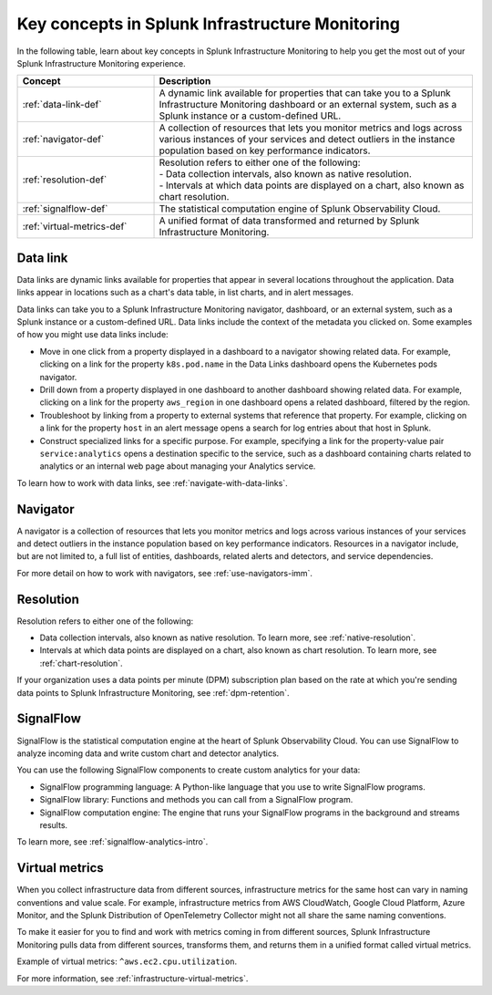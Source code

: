 .. _infrastructure-terms-concepts:

******************************************************************
Key concepts in Splunk Infrastructure Monitoring
******************************************************************

.. meta::
    :description: Terms and concepts in Splunk Infrastructure Monitoring


In the following table, learn about key concepts in Splunk Infrastructure Monitoring to help you get the most out of your Splunk Infrastructure Monitoring experience.


.. list-table::
   :header-rows: 1
   :widths: 30, 70

   * - :strong:`Concept`
     - :strong:`Description`
   
   * - :ref:`data-link-def`
     - A dynamic link available for properties that can take you to a Splunk Infrastructure Monitoring dashboard or an external system, such as a Splunk instance or a custom-defined URL. 

   * - :ref:`navigator-def`
     - A collection of resources that lets you monitor metrics and logs across various instances of your services and detect outliers in the instance population based on key performance indicators. 

   * - :ref:`resolution-def`
     - | Resolution refers to either one of the following:
       | - Data collection intervals, also known as native resolution.
       | - Intervals at which data points are displayed on a chart, also known as chart resolution.

   * - :ref:`signalflow-def`
     - The statistical computation engine of Splunk Observability Cloud.

   * - :ref:`virtual-metrics-def`
     - A unified format of data transformed and returned by Splunk Infrastructure Monitoring.


.. _data-link-def:

Data link
=======================

Data links are dynamic links available for properties that appear in several locations throughout the application. Data links appear in locations such as a chart's data table, in list charts, and in alert messages.

Data links can take you to a Splunk Infrastructure Monitoring navigator, dashboard, or an external system, such as a Splunk instance or a custom-defined URL. Data links include the context of the metadata you clicked on. Some examples of how you might use data links include:

- Move in one click from a property displayed in a dashboard to a navigator showing related data. For example, clicking on a link for the property ``k8s.pod.name`` in the Data Links dashboard opens the Kubernetes pods navigator. 

- Drill down from a property displayed in one dashboard to another dashboard showing related data. For example, clicking on a link for the property ``aws_region`` in one dashboard opens a related dashboard, filtered by the region. 
    
- Troubleshoot by linking from a property to external systems that reference that property. For example, clicking on a link for the property ``host`` in an alert message opens a search for log entries about that host in Splunk. 
    
- Construct specialized links for a specific purpose. For example, specifying a link for the property-value pair ``service:analytics`` opens a destination specific to the service, such as a dashboard containing charts related to analytics or an internal web page about managing your Analytics service.

To learn how to work with data links, see :ref:`navigate-with-data-links`.

.. _navigator-def:

Navigator
==================

A navigator is a collection of resources that lets you monitor metrics and logs across various instances of your services and detect outliers in the instance population based on key performance indicators. Resources in a navigator include, but are not limited to, a full list of entities, dashboards, related alerts and detectors, and service dependencies.

For more detail on how to work with navigators, see :ref:`use-navigators-imm`.

.. _resolution-def:

Resolution 
=======================

Resolution refers to either one of the following:

- Data collection intervals, also known as native resolution. To learn more, see :ref:`native-resolution`.
- Intervals at which data points are displayed on a chart, also known as chart resolution. To learn more, see :ref:`chart-resolution`.

If your organization uses a data points per minute (DPM) subscription plan based on the rate at which you're sending data points to Splunk Infrastructure Monitoring, see :ref:`dpm-retention`.

.. _signalflow-def:

SignalFlow
========================

SignalFlow is the statistical computation engine at the heart of Splunk Observability Cloud. You can use SignalFlow to analyze incoming data and write custom chart and detector analytics.

You can use the following SignalFlow components to create custom analytics for your data:

- SignalFlow programming language: A Python-like language that you use to write SignalFlow programs.
- SignalFlow library: Functions and methods you can call from a SignalFlow program.
- SignalFlow computation engine: The engine that runs your SignalFlow programs in the background and streams results.

To learn more, see :ref:`signalflow-analytics-intro`.

.. _virtual-metrics-def:

Virtual metrics
========================

When you collect infrastructure data from different sources, infrastructure metrics for the same host can vary in naming conventions and value scale. For example, infrastructure metrics from AWS CloudWatch, Google Cloud Platform, Azure Monitor, and the Splunk Distribution of OpenTelemetry Collector might not all share the same naming conventions.

To make it easier for you to find and work with metrics coming in from different sources, Splunk Infrastructure Monitoring pulls data from different sources, transforms them, and returns them in a unified format called virtual metrics.

Example of virtual metrics: ``^aws.ec2.cpu.utilization``.

For more information, see :ref:`infrastructure-virtual-metrics`.





